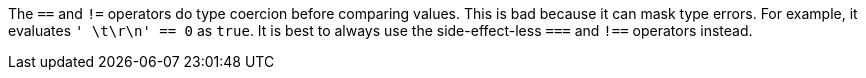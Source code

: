 The ``==`` and ``!=`` operators do type coercion before comparing values. This is bad because it can mask type errors. For example, it evaluates ``' \t\r\n' == 0`` as ``true``.
It is best to always use the side-effect-less ``===`` and ``!==`` operators instead.
